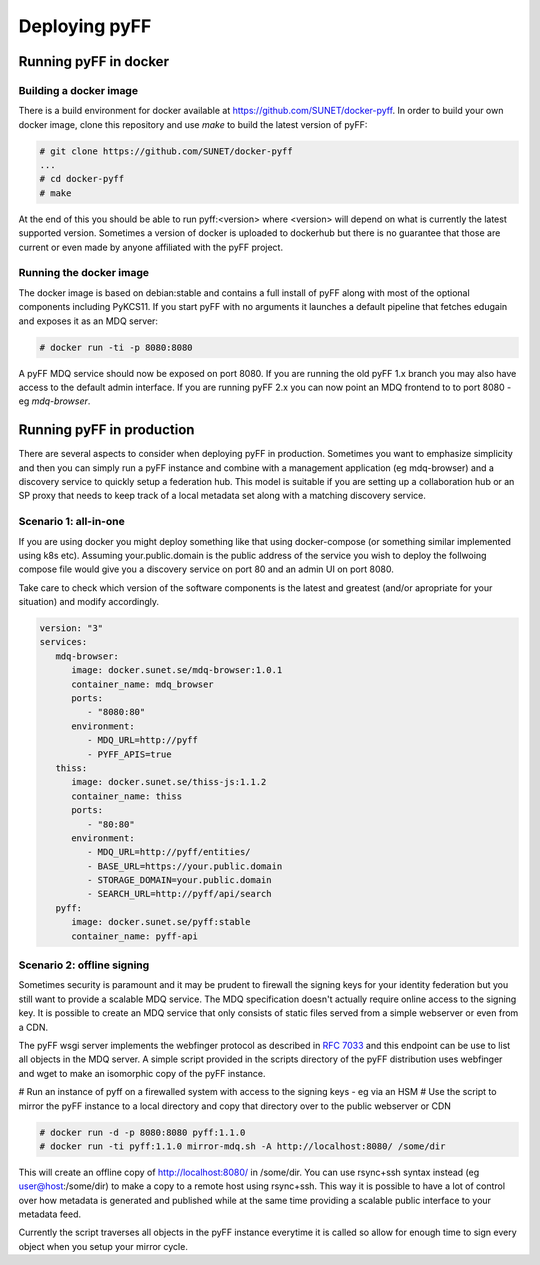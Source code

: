 Deploying pyFF
==============

Running pyFF in docker
----------------------

Building a docker image
~~~~~~~~~~~~~~~~~~~~~~~

There is a build environment for docker available at https://github.com/SUNET/docker-pyff. In order to 
build your own docker image, clone this repository and use `make` to build the latest version of pyFF:

.. code-block:: bash

  # git clone https://github.com/SUNET/docker-pyff
  ...
  # cd docker-pyff
  # make 

At the end of this you should be able to run pyff:<version> where <version> will depend on what is
currently the latest supported version. Sometimes a version of docker is uploaded to dockerhub but
there is no guarantee that those are current or even made by anyone affiliated with the pyFF project.

Running the docker image
~~~~~~~~~~~~~~~~~~~~~~~~

The docker image is based on debian:stable and contains a full install of pyFF along with most of the
optional components including PyKCS11. If you start pyFF with no arguments it launches a default 
pipeline that fetches edugain and exposes it as an MDQ server: 

.. code-block:: bash

  # docker run -ti -p 8080:8080 

A pyFF MDQ service should now be exposed on port 8080. If you are running the old pyFF 1.x branch
you may also have access to the default admin interface. If you are running pyFF 2.x you can now
point an MDQ frontend to to port 8080 - eg `mdq-browser`.

Running pyFF in production
--------------------------

There are several aspects to consider when deploying pyFF in production. Sometimes you want to 
emphasize simplicity and then you can simply run a pyFF instance and combine with a management
application (eg mdq-browser) and a discovery service to quickly setup a federation hub. This
model is suitable if you are setting up a collaboration hub or an SP proxy that needs to keep
track of a local metadata set along with a matching discovery service.

Scenario 1: all-in-one
~~~~~~~~~~~~~~~~~~~~~~

If you are using docker you might deploy something like that using docker-compose (or something
similar implemented using k8s etc). Assuming your.public.domain is the public address of the
service you wish to deploy the follwoing compose file would give you a discovery service on
port 80 and an admin UI on port 8080.

Take care to check which version of the software components is the latest and greatest (and/or
apropriate for your situation) and modify accordingly.

.. code-block:: yaml

  version: "3"
  services:
     mdq-browser:
        image: docker.sunet.se/mdq-browser:1.0.1
        container_name: mdq_browser
        ports:
           - "8080:80"
        environment:
           - MDQ_URL=http://pyff
           - PYFF_APIS=true
     thiss:
        image: docker.sunet.se/thiss-js:1.1.2
        container_name: thiss
        ports:
           - "80:80"
        environment:
           - MDQ_URL=http://pyff/entities/
           - BASE_URL=https://your.public.domain
           - STORAGE_DOMAIN=your.public.domain
           - SEARCH_URL=http://pyff/api/search
     pyff:
        image: docker.sunet.se/pyff:stable
        container_name: pyff-api


Scenario 2: offline signing
~~~~~~~~~~~~~~~~~~~~~~~~~~~

Sometimes security is paramount and it may be prudent to firewall the signing keys for your
identity federation but you still want to provide a scalable MDQ service. The MDQ specification
doesn't actually require online access to the signing key. It is possible to create an MDQ 
service that only consists of static files served from a simple webserver or even from a CDN.

The pyFF wsgi server implements the webfinger protocol as described in :rfc:`7033` and this 
endpoint can be use to list all objects in the MDQ server. A simple script provided in the 
scripts directory of the pyFF distribution uses webfinger and wget to make an isomorphic 
copy of the pyFF instance.

# Run an instance of pyff on a firewalled system with access to the signing keys - eg via an HSM
# Use the script to mirror the pyFF instance to a local directory and copy that directory over 
to the public webserver or CDN

.. code-block:: bash

  # docker run -d -p 8080:8080 pyff:1.1.0
  # docker run -ti pyff:1.1.0 mirror-mdq.sh -A http://localhost:8080/ /some/dir

This will create an offline copy of http://localhost:8080/ in /some/dir. You can use rsync+ssh
syntax instead (eg user@host:/some/dir) to make a copy to a remote host using rsync+ssh. This
way it is possible to have a lot of control over how metadata is generated and published while
at the same time providing a scalable public interface to your metadata feed.

Currently the script traverses all objects in the pyFF instance everytime it is called so 
allow for enough time to sign every object when you setup your mirror cycle.
